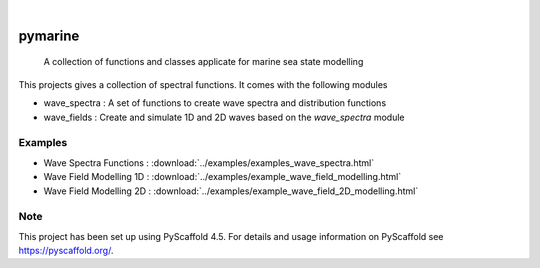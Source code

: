 .. These are examples of badges you might want to add to your README:
   please update the URLs accordingly

    .. image:: https://api.cirrus-ci.com/github/eelcovv/pymarine.svg?branch=main
        :alt: Built Status
        :target: https://cirrus-ci.com/github/eelcovv/pymarine
    .. image:: https://readthedocs.org/projects/pymarine/badge/?version=latest
        :alt: ReadTheDocs
        :target: https://pymarine.readthedocs.io/en/stable/
    .. image:: https://img.shields.io/coveralls/github/eelcovv/pymarine/main.svg
        :alt: Coveralls
        :target: https://coveralls.io/r/eelcovv/pymarine
    .. image:: https://img.shields.io/pypi/v/pymarine.svg
        :alt: PyPI-Server
        :target: https://pypi.org/project/pymarine/
    .. image:: https://img.shields.io/conda/vn/conda-forge/pymarine.svg
        :alt: Conda-Forge
        :target: https://anaconda.org/conda-forge/pymarine
    .. image:: https://pepy.tech/badge/pymarine/month
        :alt: Monthly Downloads
        :target: https://pepy.tech/project/pymarine

.. image:: https://img.shields.io/badge/-PyScaffold-005CA0?logo=pyscaffold
    :alt: Project generated with PyScaffold
    :target: https://pyscaffold.org/

|

========
pymarine
========


    A collection of functions and classes applicate for marine sea state modelling


This projects gives a collection of spectral functions. It comes with the following modules

* wave_spectra : A set of functions to create wave spectra and distribution functions
* wave_fields : Create and simulate 1D and 2D waves based on the *wave_spectra* module

Examples
========

* Wave Spectra Functions : :download:`../examples/examples_wave_spectra.html`
* Wave Field Modelling 1D : :download:`../examples/example_wave_field_modelling.html`
* Wave Field Modelling 2D : :download:`../examples/example_wave_field_2D_modelling.html`

.. _pyscaffold-notes:

Note
====

This project has been set up using PyScaffold 4.5. For details and usage
information on PyScaffold see https://pyscaffold.org/.
